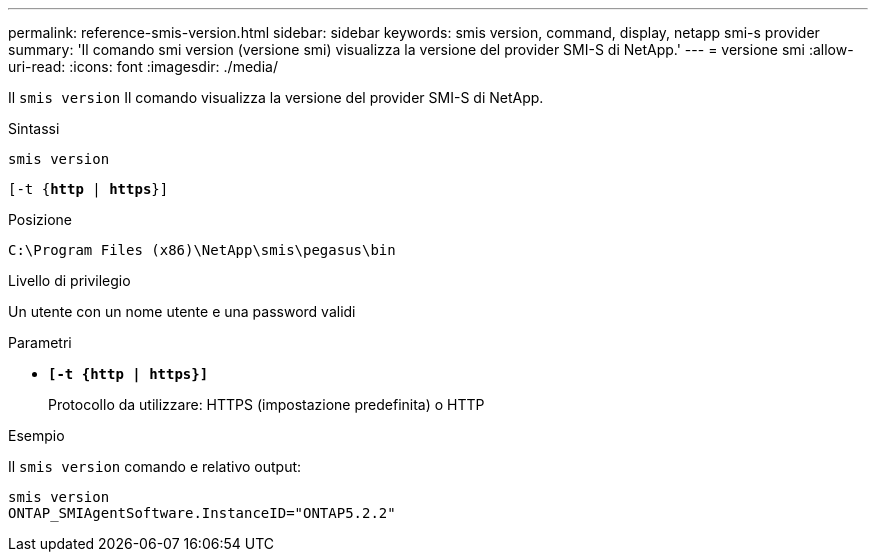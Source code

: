 ---
permalink: reference-smis-version.html 
sidebar: sidebar 
keywords: smis version, command, display, netapp smi-s provider 
summary: 'Il comando smi version (versione smi) visualizza la versione del provider SMI-S di NetApp.' 
---
= versione smi
:allow-uri-read: 
:icons: font
:imagesdir: ./media/


[role="lead"]
Il `smis version` Il comando visualizza la versione del provider SMI-S di NetApp.

.Sintassi
`smis version`

`[-t {*http* | *https*}]`

.Posizione
`C:\Program Files (x86)\NetApp\smis\pegasus\bin`

.Livello di privilegio
Un utente con un nome utente e una password validi

.Parametri
* `*[-t {http | https}]*`
+
Protocollo da utilizzare: HTTPS (impostazione predefinita) o HTTP



.Esempio
Il `smis version` comando e relativo output:

[listing]
----
smis version
ONTAP_SMIAgentSoftware.InstanceID="ONTAP5.2.2"
----
